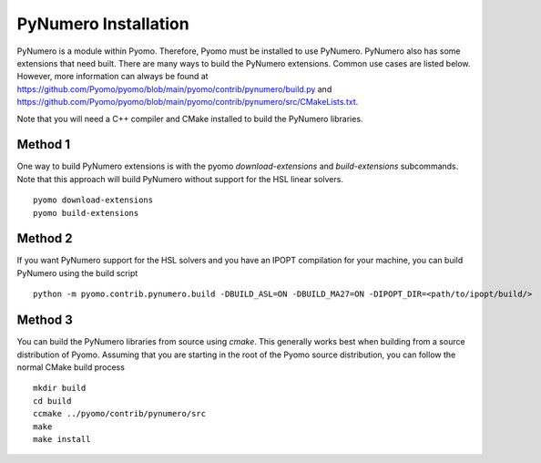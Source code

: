 PyNumero Installation
=====================

PyNumero is a module within Pyomo. Therefore, Pyomo must be installed
to use PyNumero. PyNumero also has some extensions that need
built. There are many ways to build the PyNumero extensions. Common
use cases are listed below. However, more information can always be
found at
https://github.com/Pyomo/pyomo/blob/main/pyomo/contrib/pynumero/build.py
and
https://github.com/Pyomo/pyomo/blob/main/pyomo/contrib/pynumero/src/CMakeLists.txt.

Note that you will need a C++ compiler and CMake installed to build the
PyNumero libraries.

Method 1
--------

One way to build PyNumero extensions is with the pyomo
`download-extensions` and `build-extensions` subcommands. Note that
this approach will build PyNumero without support for the HSL linear
solvers. ::

  pyomo download-extensions
  pyomo build-extensions

Method 2
--------

If you want PyNumero support for the HSL solvers and you have an IPOPT compilation
for your machine, you can build PyNumero using the build script ::

  python -m pyomo.contrib.pynumero.build -DBUILD_ASL=ON -DBUILD_MA27=ON -DIPOPT_DIR=<path/to/ipopt/build/>

Method 3
--------

You can build the PyNumero libraries from source using `cmake`.  This
generally works best when building from a source distribution of Pyomo.
Assuming that you are starting in the root of the Pyomo source
distribution, you can follow the normal CMake build process ::

  mkdir build
  cd build
  ccmake ../pyomo/contrib/pynumero/src
  make
  make install
